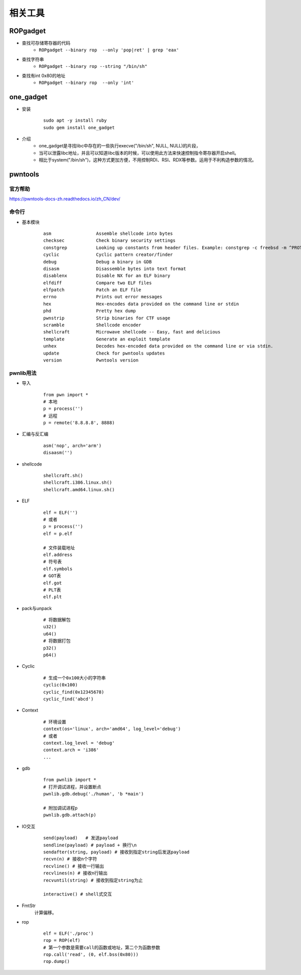 ﻿相关工具
========================================

ROPgadget
----------------------------------------
+ 查找可存储寄存器的代码
	- ``ROPgadget --binary rop  --only 'pop|ret' | grep 'eax'``
+ 查找字符串
	- ``ROPgadget --binary rop --string "/bin/sh"``
+ 查找有int 0x80的地址
	- ``ROPgadget --binary rop  --only 'int'``

one_gadget
----------------------------------------
+ 安装
	::
	
		
		sudo apt -y install ruby
		sudo gem install one_gadget
+ 介绍
	- one_gadget是寻找libc中存在的一些执行execve("/bin/sh", NULL, NULL)的片段，
	- 当可以泄露libc地址，并且可以知道libc版本的时候，可以使用此方法来快速控制指令寄存器开启shell。
	- 相比于system("/bin/sh")，这种方式更加方便，不用控制RDI、RSI、RDX等参数。运用于不利构造参数的情况。


pwntools
----------------------------------------

官方帮助
~~~~~~~~~~~~~~~~~~~~~~~~~~~~~~~~~~~~~~~~
https://pwntools-docs-zh.readthedocs.io/zh_CN/dev/

命令行
~~~~~~~~~~~~~~~~~~~~~~~~~~~~~~~~~~~~~~~~
- 基本模块
	::
	
		asm                 Assemble shellcode into bytes
		checksec            Check binary security settings
		constgrep           Looking up constants from header files. Example: constgrep -c freebsd -m ^PROT_ '3 + 4'
		cyclic              Cyclic pattern creator/finder
		debug               Debug a binary in GDB
		disasm              Disassemble bytes into text format
		disablenx           Disable NX for an ELF binary
		elfdiff             Compare two ELF files
		elfpatch            Patch an ELF file
		errno               Prints out error messages
		hex                 Hex-encodes data provided on the command line or stdin
		phd                 Pretty hex dump
		pwnstrip            Strip binaries for CTF usage
		scramble            Shellcode encoder
		shellcraft          Microwave shellcode -- Easy, fast and delicious
		template            Generate an exploit template
		unhex               Decodes hex-encoded data provided on the command line or via stdin.
		update              Check for pwntools updates
		version             Pwntools version

pwnlib用法
~~~~~~~~~~~~~~~~~~~~~~~~~~~~~~~~~~~~~~~~
- 导入
	::
	
		from pwn import *
		# 本地
		p = process('')
		# 远程
		p = remote('8.8.8.8', 8888)
- 汇编与反汇编
	::
	
		asm('nop', arch='arm')
		disaasm('')
- shellcode
	::
	
		shellcraft.sh()
		shellcraft.i386.linux.sh()
		shellcraft.amd64.linux.sh()
- ELF
	::
	
		elf = ELF('')
		# 或者
		p = process('')
		elf = p.elf

		# 文件装载地址
		elf.address
		# 符号表
		elf.symbols
		# GOT表
		elf.got
		# PLT表
		elf.plt
- pack与unpack
	::
	
		# 将数据解包
		u32()
		u64()
		# 将数据打包
		p32()
		p64()
- Cyclic
	::
	
		# 生成一个0x100大小的字符串
		cyclic(0x100)
		cyclic_find(0x12345678)
		cyclic_find('abcd')
- Context
	::
	
		# 环境设置
		context(os='linux', arch='amd64', log_level='debug')
		# 或者
		context.log_level = 'debug'
		context.arch = 'i386'
		...
- gdb
	::
	
		from pwnlib import *
		# 打开调试进程，并设置断点
		pwnlib.gdb.debug('./human', 'b *main')

		# 附加调试进程p
		pwnlib.gdb.attach(p)
		
- IO交互
	::
	
		send(payload)	# 发送payload
		sendline(payload) # payload + 换行\n
		sendafter(string, payload) # 接收到指定string后发送payload
		recvn(n) # 接收n个字符
		recvline() # 接收一行输出
		recvlines(n) # 接收n行输出
		recvuntil(string) # 接收到指定string为止

		interactive() # shell式交互
- FmtStr
	计算偏移。
- rop
	::
	
		elf = ELF('./proc')
		rop = ROP(elf)
		# 第一个参数是需要call的函数或地址，第二个为函数参数
		rop.call('read', (0, elf.bss(0x80)))
		rop.dump()